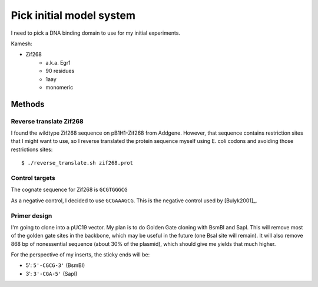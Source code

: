 *************************
Pick initial model system
*************************

I need to pick a DNA binding domain to use for my initial experiments.

Kamesh:

- Zif268
   - a.k.a. Egr1
   - 90 residues
   - 1aay
   - monomeric

Methods
=======

Reverse translate Zif268
------------------------
I found the wildtype Zif268 sequence on pB1H1-Zif268 from Addgene.  However, 
that sequence contains restriction sites that I might want to use, so I reverse 
translated the protein sequence myself using E. coli codons and avoiding those 
restrictions sites::

   $ ./reverse_translate.sh zif268.prot

Control targets
---------------
The cognate sequence for Zif268 is ``GCGTGGGCG``

As a negative control, I decided to use ``GCGAAAGCG``.  This is the negative 
control used by [Bulyk2001]_.

Primer design
-------------
I'm going to clone into a pUC19 vector.  My plan is to do Golden Gate cloning 
with BsmBI and SapI.  This will remove most of the golden gate sites in the 
backbone, which may be useful in the future (one BsaI site will remain).  It 
will also remove 868 bp of nonessential sequence (about 30% of the plasmid), 
which should give me yields that much higher.

For the perspective of my inserts, the sticky ends will be:

- 5': ``5'-CGCG-3'`` (BsmBI)
- 3': ``3'-CGA-5'`` (SapI)

